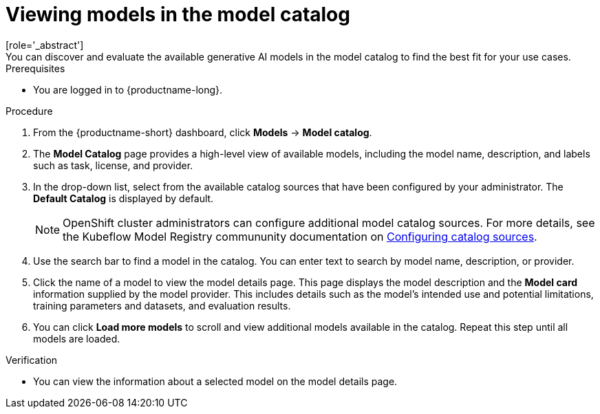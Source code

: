 :_module-type: PROCEDURE

[id="viewing-models-in-the-catalog_{context}"]
= Viewing models in the model catalog
[role='_abstract']
You can discover and evaluate the available generative AI models in the model catalog to find the best fit for your use cases.

.Prerequisites
* You are logged in to {productname-long}.
ifdef::upstream[]
* The model registry component is enabled in your {productname-short} deployment. For more information, see link:{odhdocshome}/working-with-model-registries/#enabling-the-model-registry-component_model-registry[Enabling the model registry component].
endif::[]
ifdef::self-managed[]
* The model registry component is enabled in your {productname-short} deployment. For more information, see link:{rhoaidocshome}{default-format-url}/enabling_the_model_registry_component[Enabling the model registry component].
endif::[]

.Procedure
. From the {productname-short} dashboard, click *Models* -> *Model catalog*.
. The *Model Catalog* page provides a high-level view of available models, including the model name, description, and labels such as task, license, and provider.

. In the drop-down list, select from the available catalog sources that have been configured by your administrator. The *Default Catalog* is displayed by default. 
+
NOTE: OpenShift cluster administrators can configure additional model catalog sources. For more details, see the Kubeflow Model Registry commununity documentation on https://github.com/kubeflow/model-registry/tree/main/manifests/kustomize/options/catalog#configuring-catalog-sources[Configuring catalog sources]. 

. Use the search bar to find a model in the catalog. You can enter text to search by model name, description, or provider.

. Click the name of a model to view the model details page. This page displays the model description and the *Model card* information supplied by the model provider. This includes details such as the model's intended use and potential limitations, training parameters and datasets, and evaluation results.  

. You can click *Load more models* to scroll and view additional models available in the catalog. Repeat this step until all models are loaded.

.Verification
* You can view the information about a selected model on the model details page.

//[role='_additional-resources']
//.Additional resources

